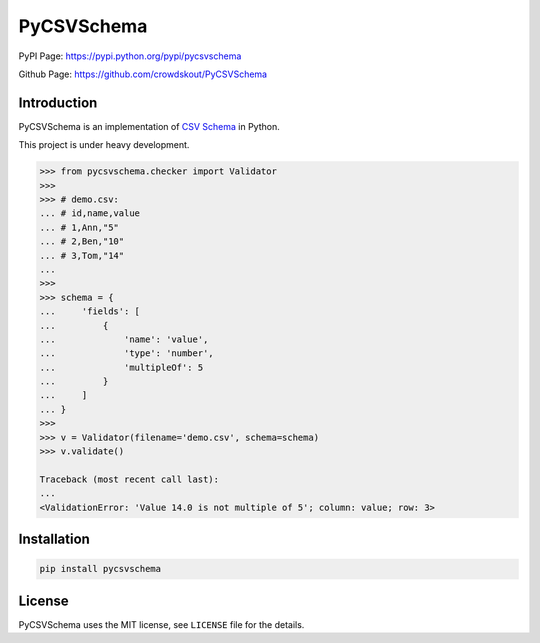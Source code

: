PyCSVSchema
===========

PyPI Page: `https://pypi.python.org/pypi/pycsvschema <https://pypi.python.org/pypi/pycsvschema>`_

Github Page: `https://github.com/crowdskout/PyCSVSchema <https://github.com/crowdskout/PyCSVSchema>`_

Introduction
------------

PyCSVSchema is an implementation of `CSV Schema <https://github.com/csvschema/csvschema>`__ in Python.

This project is under heavy development.

.. code:: python

    >>> from pycsvschema.checker import Validator
    >>>
    >>> # demo.csv:
    ... # id,name,value
    ... # 1,Ann,"5"
    ... # 2,Ben,"10"
    ... # 3,Tom,"14"
    ...
    >>>
    >>> schema = {
    ...     'fields': [
    ...         {
    ...             'name': 'value',
    ...             'type': 'number',
    ...             'multipleOf': 5
    ...         }
    ...     ]
    ... }
    >>>
    >>> v = Validator(filename='demo.csv', schema=schema)
    >>> v.validate()

    Traceback (most recent call last):
    ...
    <ValidationError: 'Value 14.0 is not multiple of 5'; column: value; row: 3>

Installation
------------

.. code:: bash

    pip install pycsvschema

License
-------

PyCSVSchema uses the MIT license, see ``LICENSE`` file for the details.
